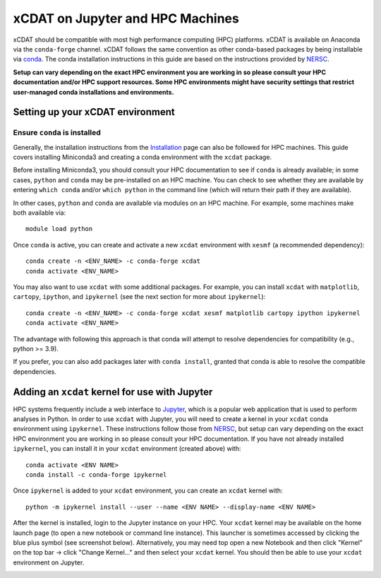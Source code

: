 xCDAT on Jupyter and HPC Machines
=================================

xCDAT should be compatible with most high performance computing (HPC) platforms.
xCDAT is available on Anaconda via the ``conda-forge`` channel. xCDAT follows the same
convention as other conda-based packages by being installable via
`conda <https://www.anaconda.com/products/distribution>`_. The conda installation
instructions in this guide are based on the instructions provided by
`NERSC <https://docs.nersc.gov/development/languages/python/nersc-python/>`_.

**Setup can vary depending on the exact HPC environment you are working in so please
consult your HPC documentation and/or HPC support resources. Some HPC environments
might have security settings that restrict user-managed conda installations and
environments.**

Setting up your xCDAT environment
---------------------------------

Ensure ``conda`` is installed
~~~~~~~~~~~~~~~~~~~~~~~~~~~~~

Generally, the installation instructions from the `Installation <../installation.rst>`_
page can also be followed for HPC machines. This guide covers installing Miniconda3 and
creating a conda environment with the ``xcdat`` package.

Before installing Miniconda3, you should consult your HPC documentation to see if
``conda`` is already available; in some cases, ``python`` and ``conda`` may be
pre-installed on an HPC machine. You can check to see whether they are available by
entering ``which conda`` and/or ``which python`` in the command line (which will
return their path if they are available).

In other cases, ``python`` and ``conda`` are available via modules on an HPC machine. For
example, some machines make both available via:

::

   module load python

Once ``conda`` is active, you can create and activate a new ``xcdat`` environment
with ``xesmf`` (a recommended dependency):

::

   conda create -n <ENV_NAME> -c conda-forge xcdat
   conda activate <ENV_NAME>

You may also want to use ``xcdat`` with some additional packages. For example, you can
install ``xcdat`` with ``matplotlib``, ``cartopy``, ``ipython``, and ``ipykernel`` (see
the next section for more about ``ipykernel``):

::

   conda create -n <ENV_NAME> -c conda-forge xcdat xesmf matplotlib cartopy ipython ipykernel
   conda activate <ENV_NAME>

The advantage with following this approach is that conda will attempt to resolve
dependencies for compatibility (e.g., python >= 3.9).

If you prefer, you can also add packages later with ``conda install``, granted that
conda is able to resolve the compatible dependencies.

Adding an ``xcdat`` kernel for use with Jupyter
-----------------------------------------------

HPC systems frequently include a web interface to `Jupyter <https://docs.jupyter.org/en/latest/>`__,
which is a popular web application that is used to perform analyses in Python. In order
to use ``xcdat`` with Jupyter, you will need to create a kernel in your ``xcdat`` conda
environment using ``ipykernel``. These instructions follow those from
`NERSC <https://docs.nersc.gov/services/jupyter/#conda-environments-as-kernels>`__, but
setup can vary depending on the exact HPC environment you are working in so please
consult your HPC documentation. If you have not already installed ``ipykernel``, you can
install it in your ``xcdat`` environment (created above) with:

::

   conda activate <ENV NAME>
   conda install -c conda-forge ipykernel

Once ``ipykernel`` is added to your ``xcdat`` environment, you can create an ``xcdat``
kernel with:

::

   python -m ipykernel install --user --name <ENV NAME> --display-name <ENV NAME>

After the kernel is installed, login to the Jupyter instance on your HPC. Your ``xcdat``
kernel may be available on the home launch page (to open a new notebook or command line
instance). This launcher is sometimes accessed by clicking the blue plus symbol (see
screenshot below). Alternatively, you may need top open a new Notebook and then click
"Kernel" on the top bar -> click "Change Kernel..." and then select your ``xcdat``
kernel. You should then be able to use your ``xcdat`` environment on Jupyter.

|image0|

.. |image0| image:: ../_static/jupyter-launcher-example.png